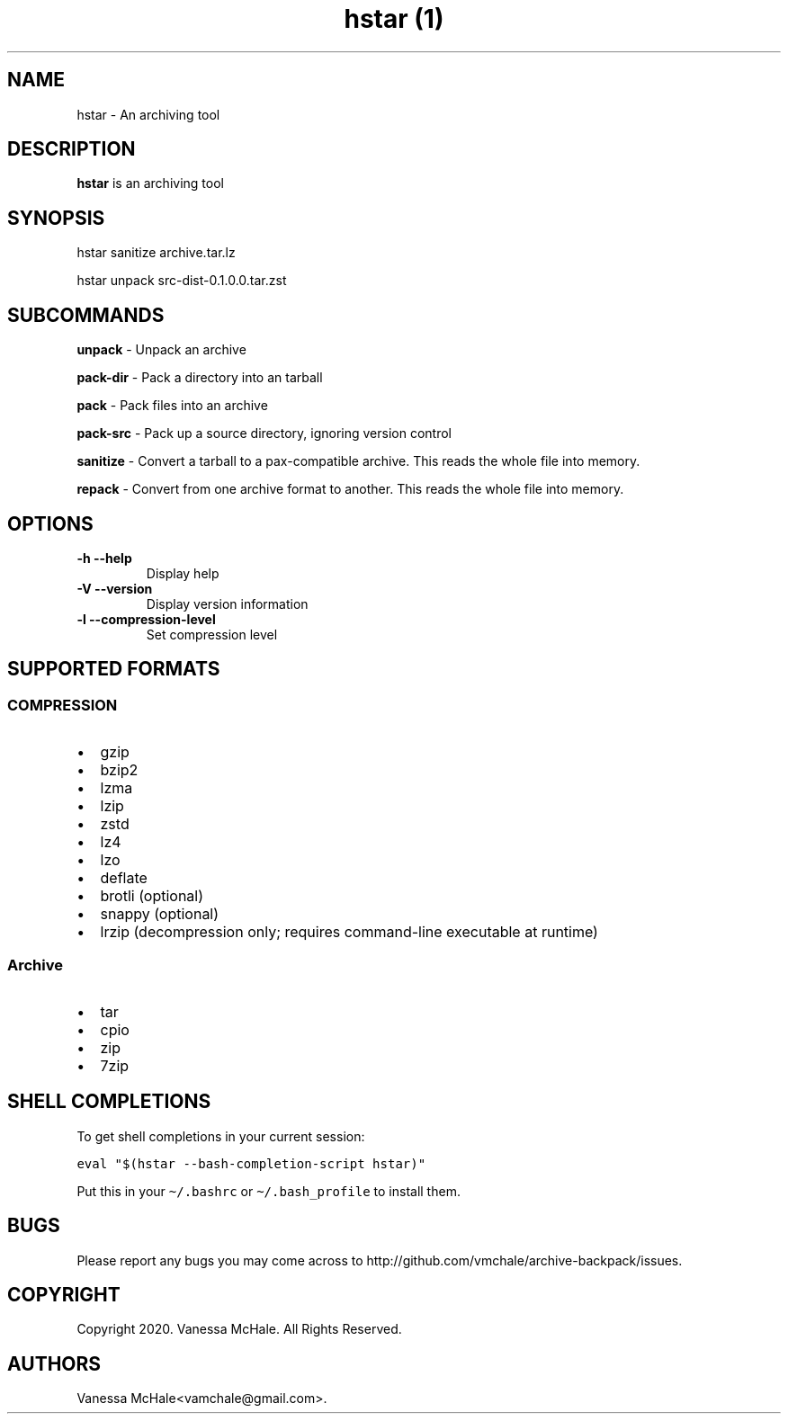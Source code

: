 .\" Automatically generated by Pandoc 2.11.2
.\"
.TH "hstar (1)" "" "" "" ""
.hy
.SH NAME
.PP
hstar - An archiving tool
.SH DESCRIPTION
.PP
\f[B]hstar\f[R] is an archiving tool
.SH SYNOPSIS
.PP
hstar sanitize archive.tar.lz
.PP
hstar unpack src-dist-0.1.0.0.tar.zst
.SH SUBCOMMANDS
.PP
\f[B]unpack\f[R] - Unpack an archive
.PP
\f[B]pack-dir\f[R] - Pack a directory into an tarball
.PP
\f[B]pack\f[R] - Pack files into an archive
.PP
\f[B]pack-src\f[R] - Pack up a source directory, ignoring version
control
.PP
\f[B]sanitize\f[R] - Convert a tarball to a pax-compatible archive.
This reads the whole file into memory.
.PP
\f[B]repack\f[R] - Convert from one archive format to another.
This reads the whole file into memory.
.SH OPTIONS
.TP
\f[B]-h\f[R] \f[B]--help\f[R]
Display help
.TP
\f[B]-V\f[R] \f[B]--version\f[R]
Display version information
.TP
\f[B]-l\f[R] \f[B]--compression-level\f[R]
Set compression level
.SH SUPPORTED FORMATS
.SS COMPRESSION
.IP \[bu] 2
gzip
.IP \[bu] 2
bzip2
.IP \[bu] 2
lzma
.IP \[bu] 2
lzip
.IP \[bu] 2
zstd
.IP \[bu] 2
lz4
.IP \[bu] 2
lzo
.IP \[bu] 2
deflate
.IP \[bu] 2
brotli (optional)
.IP \[bu] 2
snappy (optional)
.IP \[bu] 2
lrzip (decompression only; requires command-line executable at runtime)
.SS Archive
.IP \[bu] 2
tar
.IP \[bu] 2
cpio
.IP \[bu] 2
zip
.IP \[bu] 2
7zip
.SH SHELL COMPLETIONS
.PP
To get shell completions in your current session:
.PP
\f[C]eval \[dq]$(hstar --bash-completion-script hstar)\[dq]\f[R]
.PP
Put this in your \f[C]\[ti]/.bashrc\f[R] or
\f[C]\[ti]/.bash_profile\f[R] to install them.
.SH BUGS
.PP
Please report any bugs you may come across to
http://github.com/vmchale/archive-backpack/issues.
.SH COPYRIGHT
.PP
Copyright 2020.
Vanessa McHale.
All Rights Reserved.
.SH AUTHORS
Vanessa McHale<vamchale@gmail.com>.
